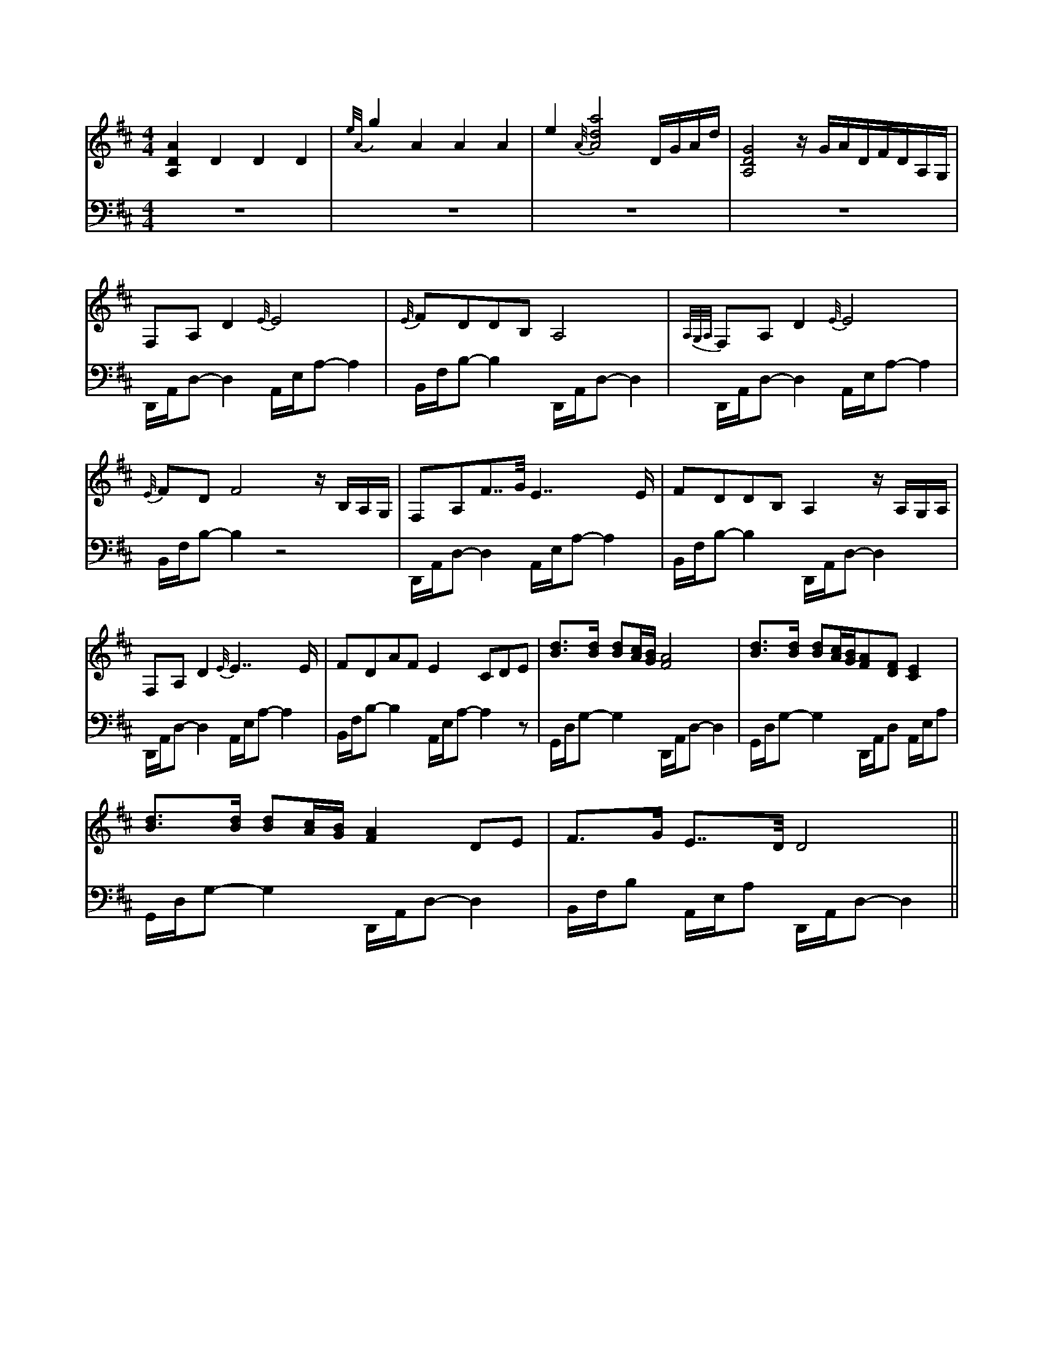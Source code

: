 X:1
M:4/4
%%staves RH LH
L:1/4
K:D treble
V:RH stem=up
[A,DA]DDD | {e/2A/2}g AAA | e{A/4}[Ada]2 D/4G/4A/4d/4 | [A,DG]2 z/4G/4A/4D/4F/4D/4A,/4G,/4 |
F,/2A,/2D {E/4}E2 | {E/4}F/D/D/B,/A,2 | {A,/4G,/4A,/4}F,/A,/D {E/4}E2 |
{E/4}F/D/F2 z/4B,/4A,/4G,/4 | F,/A,/F/>>G/ E>>E | F/D/D/B,/A, z/4A,/4G,/4A,/4 |
F,/A,/D {E/4}E>>E | F/D/A/F/E C/D/E/ | [Bd]/>[Bd]/ [Bd]/2[Ac]/4[GB]/4[FA]2 | [Bd]/>[Bd]/ [Bd]/2[Ac]/4[GB]/4[FA]/[DF]/[CE] |
[Bd]/>[Bd]/ [Bd]/2[Ac]/4[GB]/4[FA] D/E/ | F/>G/ E/>>D/ D2 ||
V:LH stem=down
K:D bass
z4 | z4 | z4 | z4 |
D,,/4A,,/4D,/2-D, A,,/4E,/4A,/2-A, | B,,/4F,/4B,/2-B, D,,/4A,,/4D,/2-D, | D,,/4A,,/4D,/2-D, A,,/4E,/4A,/2-A, |
B,,/4F,/4B,/2-B, z2 | D,,/4A,,/4D,/2-D, A,,/4E,/4A,/2-A, | B,,/4F,/4B,/2-B, D,,/4A,,/4D,/2-D, |
D,,/4A,,/4D,/2-D, A,,/4E,/4A,/2-A, | B,,/4F,/4B,/2-B, A,,/4E,/4A,/2-A, z/ | G,,/4D,/4G,/2-G, D,,/4A,,/4D,/2-D, | G,,/4D,/4G,/2-G, D,,/4A,,/4D,/2 A,,/4E,/4A,/2 |
G,,/4D,/4G,/2-G, D,,/4A,,/4D,/2-D, | B,,/4F,/4B,/2 A,,/4E,/4A,/2 D,,/4A,,/4D,/2-D, ||
